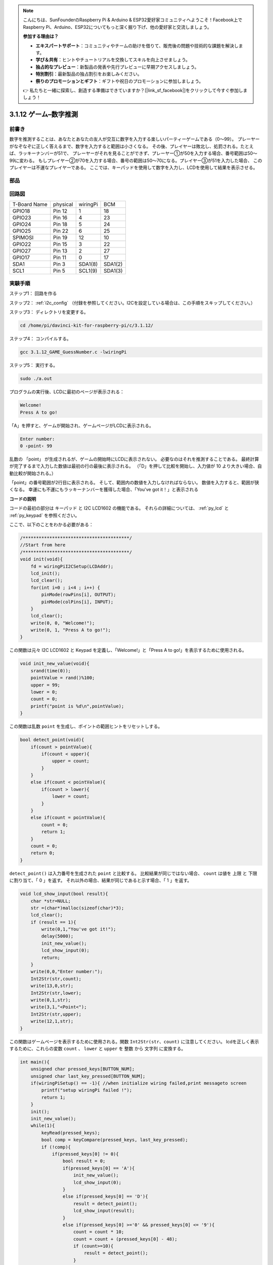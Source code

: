 .. note::

    こんにちは、SunFounderのRaspberry Pi & Arduino & ESP32愛好家コミュニティへようこそ！Facebook上でRaspberry Pi、Arduino、ESP32についてもっと深く掘り下げ、他の愛好家と交流しましょう。

    **参加する理由は？**

    - **エキスパートサポート**：コミュニティやチームの助けを借りて、販売後の問題や技術的な課題を解決します。
    - **学び＆共有**：ヒントやチュートリアルを交換してスキルを向上させましょう。
    - **独占的なプレビュー**：新製品の発表や先行プレビューに早期アクセスしましょう。
    - **特別割引**：最新製品の独占割引をお楽しみください。
    - **祭りのプロモーションとギフト**：ギフトや祝日のプロモーションに参加しましょう。

    👉 私たちと一緒に探索し、創造する準備はできていますか？[|link_sf_facebook|]をクリックして今すぐ参加しましょう！

3.1.12 ゲーム–数字推測
=======================

前書き
------------------

数字を推測することは、あなたとあなたの友人が交互に数字を入力する楽しいパーティーゲームである（0〜99）。
プレーヤーがなぞなぞに正しく答えるまで、数字を入力すると範囲は小さくなる。
その後、プレイヤーは敗北し、処罰される。たとえば、ラッキーナンバーが51で、
プレーヤーがそれを見ることができず、プレーヤー①が50を入力する場合、番号範囲は50〜99に変わる。
もしプレイヤー②が70を入力する場合、番号の範囲は50〜70になる。プレイヤー③が51を入力した場合、
このプレイヤーは不運なプレイヤーである。
ここでは、キーパッドを使用して数字を入力し、LCDを使用して結果を表示させる。

部品
-----------------

.. image:: ../img/list_GAME_Guess_Number.png
    :align: center

回路図
-----------------------

============ ======== ======== =======
T-Board Name physical wiringPi BCM
GPIO18       Pin 12   1        18
GPIO23       Pin 16   4        23
GPIO24       Pin 18   5        24
GPIO25       Pin 22   6        25
SPIMOSI      Pin 19   12       10
GPIO22       Pin 15   3        22
GPIO27       Pin 13   2        27
GPIO17       Pin 11   0        17
SDA1         Pin 3    SDA1(8)  SDA1(2)
SCL1         Pin 5    SCL1(9)  SDA1(3)
============ ======== ======== =======

.. image:: ../img/Schematic_three_one12.png
   :align: center

実験手順
-----------------------------

ステップ1： 回路を作る

.. image:: ../img/image273.png
   :alt: Guess Number_bb
   :width: 800

ステップ2： :ref:`i2c_config` （付録を参照してください。I2Cを設定している場合は、この手順をスキップしてください。）


ステップ3： ディレクトリを変更する。

.. raw:: html

   <run></run>

.. code-block::

    cd /home/pi/davinci-kit-for-raspberry-pi/c/3.1.12/

ステップ4： コンパイルする。

.. raw:: html

   <run></run>

.. code-block::

    gcc 3.1.12_GAME_GuessNumber.c -lwiringPi

ステップ5： 実行する。

.. raw:: html

   <run></run>

.. code-block::

    sudo ./a.out

プログラムの実行後、LCDに最初のページが表示される：

.. code-block:: 

   Welcome!
   Press A to go!

「A」を押すと、ゲームが開始され、ゲームページがLCDに表示される。

.. code-block:: 

   Enter number:
   0 ‹point‹ 99

乱数の 「point」 が生成されるが、ゲームの開始時にLCDに表示されない。
必要なのはそれを推測することである。
最終計算が完了するまで入力した数値は最初の行の最後に表示される。
（「D」を押して比較を開始し、入力値が 10 より大きい場合、自動比較が開始される。）

「point」の番号範囲が2行目に表示される。
そして、範囲内の数値を入力しなければならない。
数値を入力すると、範囲が狭くなる。
幸運にも不運にもラッキーナンバーを獲得した場合、「You've got it！」と表示される

**コードの説明**

コードの最初の部分は キーパッド と I2C LCD1602 の機能である。
それらの詳細については、 :ref:`py_lcd` と :ref:`py_keypad` を参照ください。

ここで、以下のことをわかる必要がある：

.. code-block:: c

    /****************************************/
    //Start from here
    /****************************************/
    void init(void){
        fd = wiringPiI2CSetup(LCDAddr);
        lcd_init();
        lcd_clear();
        for(int i=0 ; i<4 ; i++) {
            pinMode(rowPins[i], OUTPUT);
            pinMode(colPins[i], INPUT);
        }
        lcd_clear();
        write(0, 0, "Welcome!");
        write(0, 1, "Press A to go!");
    }
    
この関数は元々 I2C LCD1602 と Keypad を定義し、「Welcome!」と「Press A to go!」を表示するために使用される。

.. code-block:: c

    void init_new_value(void){
        srand(time(0));
        pointValue = rand()%100;
        upper = 99;
        lower = 0;
        count = 0;
        printf("point is %d\n",pointValue);
    }

この関数は乱数 ``point`` を生成し、ポイントの範囲ヒントをリセットしする。

.. code-block:: c

    bool detect_point(void){
        if(count > pointValue){
            if(count < upper){
                upper = count;
            }
        }
        else if(count < pointValue){
            if(count > lower){
                lower = count;
            }
        }
        else if(count = pointValue){
            count = 0;
            return 1;
        }
        count = 0;
        return 0;
    }

``detect_point()`` は入力番号を生成された ``point`` と比較する。
比較結果が同じではない場合、 ``count`` は値を 上限 と 下限 に割り当て、「 0 」を返す。
それ以外の場合、結果が同じであると示す場合、「 1 」を返す。

.. code-block:: c

    void lcd_show_input(bool result){
        char *str=NULL;
        str =(char*)malloc(sizeof(char)*3);
        lcd_clear();
        if (result == 1){
            write(0,1,"You've got it!");
            delay(5000);
            init_new_value();
            lcd_show_input(0);
            return;
        }
        write(0,0,"Enter number:");
        Int2Str(str,count);
        write(13,0,str);
        Int2Str(str,lower);
        write(0,1,str);
        write(3,1,"<Point<");
        Int2Str(str,upper);
        write(12,1,str);
    }

この関数はゲームページを表示するために使用される。関数 ``Int2Str(str、count)`` に注意してください。
lcdを正しく表示するために、これらの変数 ``count`` 、 ``lower`` と ``upper`` を 整数 から 文字列 に変換する。

.. code-block:: c

    int main(){
        unsigned char pressed_keys[BUTTON_NUM];
        unsigned char last_key_pressed[BUTTON_NUM];
        if(wiringPiSetup() == -1){ //when initialize wiring failed,print messageto screen
            printf("setup wiringPi failed !");
            return 1; 
        }
        init();
        init_new_value();
        while(1){
            keyRead(pressed_keys);
            bool comp = keyCompare(pressed_keys, last_key_pressed);
            if (!comp){
                if(pressed_keys[0] != 0){
                    bool result = 0;
                    if(pressed_keys[0] == 'A'){
                        init_new_value();
                        lcd_show_input(0);
                    }
                    else if(pressed_keys[0] == 'D'){
                        result = detect_point();
                        lcd_show_input(result);
                    }
                    else if(pressed_keys[0] >='0' && pressed_keys[0] <= '9'){
                        count = count * 10;
                        count = count + (pressed_keys[0] - 48);
                        if (count>=10){
                            result = detect_point();
                        }
                        lcd_show_input(result);
                    }
                }
                keyCopy(last_key_pressed, pressed_keys);
            }
            delay(100);
        }
        return 0;   
    }


``main()`` には、以下に示すように、プログラムのプロセス全体が含まれている：

1. I2C LCD1602 と キーパッド を初期化する。

#. ``init_new_value()`` を使用して、 0〜99 の乱数を作成する。

#. ボタンが押されているかどうかを判断し、ボタンの読み取り値を取得する。

#. ボタン「 A 」を押すと、 0〜99 の乱数が表示され、ゲームが開始される。

#. ボタン「 D 」が押されたことが検出されると、プログラムは結果判定に入り、LCDに結果を表示する。このステップは数字を1つだけ押してからボタン「 D 」を押したときの結果を判断するために役立つ。

#. ボタン 0-9 を押すと、coun の値が変更されます。 カウント が 10 より大きい場合、判断が開始されます。

#. ゲームの変化とその値は LCD1602 に表示される。

